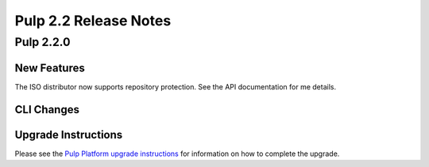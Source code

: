 ======================
Pulp 2.2 Release Notes
======================

Pulp 2.2.0
==========

New Features
------------

The ISO distributor now supports repository protection. See the API documentation for me details.

CLI Changes
-----------

Upgrade Instructions
--------------------

Please see the
`Pulp Platform upgrade instructions <https://pulp-user-guide.readthedocs.org/en/pulp-2.2/release-notes.html>`_
for information on how to complete the upgrade.
